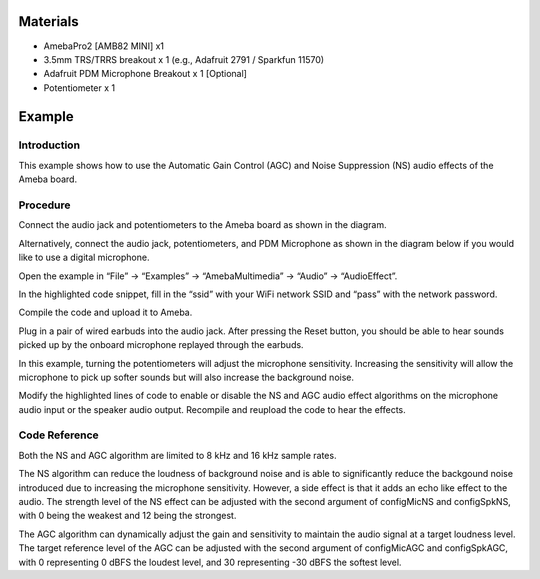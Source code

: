 Materials
=========

-  AmebaPro2 [AMB82 MINI] x1

-  3.5mm TRS/TRRS breakout x 1 (e.g., Adafruit 2791 / Sparkfun 11570)

-  Adafruit PDM Microphone Breakout x 1 [Optional]

-  Potentiometer x 1

Example 
========

Introduction
------------

This example shows how to use the Automatic Gain Control (AGC) and Noise
Suppression (NS) audio effects of the Ameba board.

Procedure
---------

Connect the audio jack and potentiometers to the Ameba board as shown in
the diagram.

|image1|

Alternatively, connect the audio jack, potentiometers, and PDM
Microphone as shown in the diagram below if you would like to use a
digital microphone.

|A circuit board with wires Description automatically generated|

Open the example in “File” -> “Examples” -> “AmebaMultimedia” -> “Audio”
-> “AudioEffect”.

|image2|

In the highlighted code snippet, fill in the “ssid” with your WiFi
network SSID and “pass” with the network password.

|Graphical user interface, text, application Description automatically
generated|

Compile the code and upload it to Ameba.

Plug in a pair of wired earbuds into the audio jack. After pressing the
Reset button, you should be able to hear sounds picked up by the onboard
microphone replayed through the earbuds.

In this example, turning the potentiometers will adjust the microphone
sensitivity. Increasing the sensitivity will allow the microphone to
pick up softer sounds but will also increase the background noise.

Modify the highlighted lines of code to enable or disable the NS and AGC
audio effect algorithms on the microphone audio input or the speaker
audio output. Recompile and reupload the code to hear the effects.

|image3|

Code Reference
--------------

Both the NS and AGC algorithm are limited to 8 kHz and 16 kHz sample
rates.

The NS algorithm can reduce the loudness of background noise and is able
to significantly reduce the backgound noise introduced due to increasing
the microphone sensitivity. However, a side effect is that it adds an
echo like effect to the audio. The strength level of the NS effect can
be adjusted with the second argument of configMicNS and configSpkNS,
with 0 being the weakest and 12 being the strongest.

The AGC algorithm can dynamically adjust the gain and sensitivity to
maintain the audio signal at a target loudness level. The target
reference level of the AGC can be adjusted with the second argument of
configMicAGC and configSpkAGC, with 0 representing 0 dBFS the loudest
level, and 30 representing -30 dBFS the softest level.

.. |image1| image:: ../../_static/Example_Guides/Multimedia_-_Audio_Effects/Multimedia_-_Audio_Effects_images/image01.png
   :width: 4.56065in
   :height: 3.62353in
.. |A circuit board with wires Description automatically generated| image:: ../../_static/Example_Guides/Multimedia_-_Audio_Effects/Multimedia_-_Audio_Effects_images/image02.png
   :width: 6.26042in
   :height: 3.47917in
.. |image2| image:: ../../_static/Example_Guides/Multimedia_-_Audio_Effects/Multimedia_-_Audio_Effects_images/image03.png
   :width: 4.01802in
   :height: 4.35359in
.. |Graphical user interface, text, application Description automatically generated| image:: ../../_static/Example_Guides/Multimedia_-_Audio_Effects/Multimedia_-_Audio_Effects_images/image04.png
   :width: 4.53125in
   :height: 5.4123in
.. |image3| image:: ../../_static/Example_Guides/Multimedia_-_Audio_Effects/Multimedia_-_Audio_Effects_images/image05.png
   :width: 4.55235in
   :height: 5.4375in

